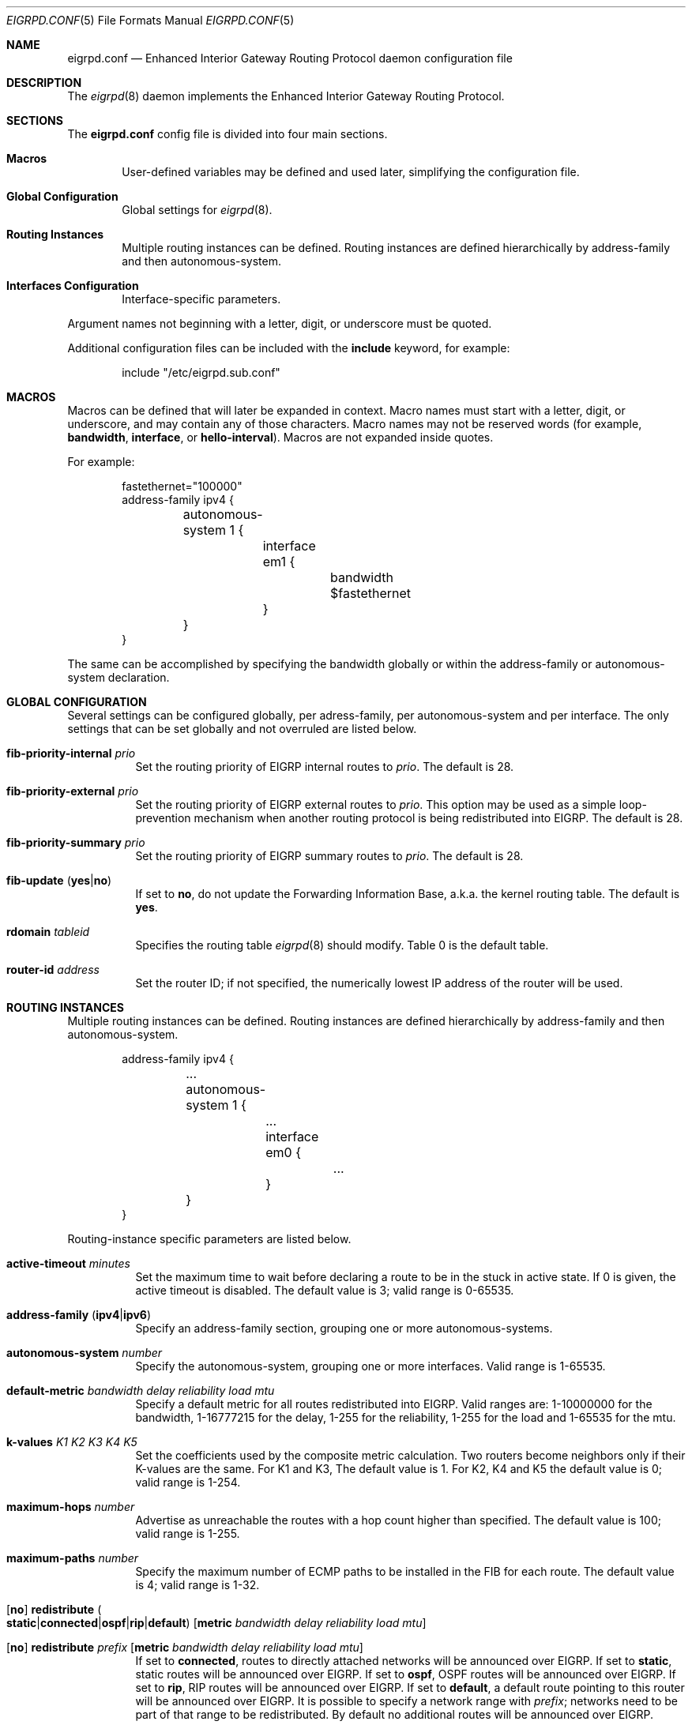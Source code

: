 .\"	$OpenBSD: eigrpd.conf.5,v 1.4 2015/10/27 13:14:44 renato Exp $
.\"
.\" Copyright (c) 2015 Renato Westphal <renato@openbsd.org>
.\" Copyright (c) 2005 Esben Norby <norby@openbsd.org>
.\" Copyright (c) 2004 Claudio Jeker <claudio@openbsd.org>
.\" Copyright (c) 2003, 2004 Henning Brauer <henning@openbsd.org>
.\" Copyright (c) 2002 Daniel Hartmeier <dhartmei@openbsd.org>
.\"
.\" Permission to use, copy, modify, and distribute this software for any
.\" purpose with or without fee is hereby granted, provided that the above
.\" copyright notice and this permission notice appear in all copies.
.\"
.\" THE SOFTWARE IS PROVIDED "AS IS" AND THE AUTHOR DISCLAIMS ALL WARRANTIES
.\" WITH REGARD TO THIS SOFTWARE INCLUDING ALL IMPLIED WARRANTIES OF
.\" MERCHANTABILITY AND FITNESS. IN NO EVENT SHALL THE AUTHOR BE LIABLE FOR
.\" ANY SPECIAL, DIRECT, INDIRECT, OR CONSEQUENTIAL DAMAGES OR ANY DAMAGES
.\" WHATSOEVER RESULTING FROM LOSS OF USE, DATA OR PROFITS, WHETHER IN AN
.\" ACTION OF CONTRACT, NEGLIGENCE OR OTHER TORTIOUS ACTION, ARISING OUT OF
.\" OR IN CONNECTION WITH THE USE OR PERFORMANCE OF THIS SOFTWARE.
.\"
.Dd $Mdocdate: October 27 2015 $
.Dt EIGRPD.CONF 5
.Os
.Sh NAME
.Nm eigrpd.conf
.Nd Enhanced Interior Gateway Routing Protocol daemon configuration file
.Sh DESCRIPTION
The
.Xr eigrpd 8
daemon implements the Enhanced Interior Gateway Routing Protocol.
.Sh SECTIONS
The
.Nm
config file is divided into four main sections.
.Bl -tag -width xxxx
.It Sy Macros
User-defined variables may be defined and used later, simplifying the
configuration file.
.It Sy Global Configuration
Global settings for
.Xr eigrpd 8 .
.It Sy Routing Instances
Multiple routing instances can be defined.
Routing instances are defined hierarchically
by address-family and then autonomous-system.
.It Sy Interfaces Configuration
Interface-specific parameters.
.El
.Pp
Argument names not beginning with a letter, digit, or underscore
must be quoted.
.Pp
Additional configuration files can be included with the
.Ic include
keyword, for example:
.Bd -literal -offset indent
include "/etc/eigrpd.sub.conf"
.Ed
.Sh MACROS
Macros can be defined that will later be expanded in context.
Macro names must start with a letter, digit, or underscore,
and may contain any of those characters.
Macro names may not be reserved words (for example,
.Ic bandwidth ,
.Ic interface ,
or
.Ic hello-interval ) .
Macros are not expanded inside quotes.
.Pp
For example:
.Bd -literal -offset indent
fastethernet="100000"
address-family ipv4 {
	autonomous-system 1 {
		interface em1 {
			bandwidth $fastethernet
		}
	}
}
.Ed
.Pp
The same can be accomplished by specifying the bandwidth
globally or within the address-family or autonomous-system declaration.
.Sh GLOBAL CONFIGURATION
Several settings can be configured globally, per adress-family, per
autonomous-system and per interface.
The only settings that can be set globally and not overruled are listed below.
.Bl -tag -width Ds
.It Ic fib-priority-internal Ar prio
Set the routing priority of EIGRP internal routes to
.Ar prio .
The default is 28.
.It Ic fib-priority-external Ar prio
Set the routing priority of EIGRP external routes to
.Ar prio .
This option may be used as a simple loop-prevention mechanism when another
routing protocol is being redistributed into EIGRP.
The default is 28.
.It Ic fib-priority-summary Ar prio
Set the routing priority of EIGRP summary routes to
.Ar prio .
The default is 28.
.It Xo
.Ic fib-update
.Pq Ic yes Ns | Ns Ic no
.Xc
If set to
.Ic \&no ,
do not update the Forwarding Information Base, a.k.a. the kernel
routing table.
The default is
.Ic yes .
.It Ic rdomain Ar tableid
Specifies the routing table
.Xr eigrpd 8
should modify.
Table 0 is the default table.
.It Ic router-id Ar address
Set the router ID; if not specified, the numerically lowest IP address of
the router will be used.
.El
.Sh ROUTING INSTANCES
Multiple routing instances can be defined.
Routing instances are defined hierarchically
by address-family and then autonomous-system.
.Bd -literal -offset indent
address-family ipv4 {
	...
	autonomous-system 1 {
		...
		interface em0 {
			...
		}
	}
}
.Ed
.Pp
Routing-instance specific parameters are listed below.
.Bl -tag -width Ds
.It Ic active-timeout Ar minutes
Set the maximum time to wait before declaring a route to be in the stuck
in active state.
If 0 is given, the active timeout is disabled.
The default value is 3; valid range is 0\-65535.
.It Xo
.Ic address-family
.Pq Ic ipv4 Ns | Ns Ic ipv6
.Xc
Specify an address-family section, grouping one or more autonomous-systems.
.It Ic autonomous-system Ar number
Specify the autonomous-system, grouping one or more interfaces.
Valid range is 1\-65535.
.It Ic default-metric Ar bandwidth Ar delay Ar reliability Ar load Ar mtu
Specify a default metric for all routes redistributed into EIGRP.
Valid ranges are: 1\-10000000 for the bandwidth, 1\-16777215 for the delay,
1\-255 for the reliability, 1\-255 for the load and 1\-65535 for the mtu.
.It Ic k-values Ar K1 Ar K2 Ar K3 Ar K4 Ar K5
Set the coefficients used by the composite metric calculation.
Two routers become neighbors only if their K-values are the same.
For K1 and K3, The default value is 1.
For K2, K4 and K5 the default value is 0;
valid range is 1\-254.
.It Ic maximum-hops Ar number
Advertise as unreachable the routes with a hop count higher than specified.
The default value is 100; valid range is 1\-255.
.It Ic maximum-paths Ar number
Specify the maximum number of ECMP paths to be installed in the FIB for
each route.
The default value is 4; valid range is 1\-32.
.It Xo
.Op Ic no
.Ic redistribute
.Sm off
.Po Ic static Ns | Ns Ic connected Ns | Ns Ic ospf | Ns Ic rip | Ns
.Ic default Pc
.Sm on
.Op Ic metric Ar bandwidth Ar delay Ar reliability Ar load Ar mtu
.Xc
.It Xo
.Op Ic no
.Ic redistribute Ar prefix
.Op Ic metric Ar bandwidth Ar delay Ar reliability Ar load Ar mtu
.Xc
If set to
.Ic connected ,
routes to directly attached networks will be announced over EIGRP.
If set to
.Ic static ,
static routes will be announced over EIGRP.
If set to
.Ic ospf ,
OSPF routes will be announced over EIGRP.
If set to
.Ic rip ,
RIP routes will be announced over EIGRP.
If set to
.Ic default ,
a default route pointing to this router will be announced over EIGRP.
It is possible to specify a network range with
.Ar prefix ;
networks need to be part of that range to be redistributed.
By default no additional routes will be announced over EIGRP.
.Pp
.Ic redistribute
statements are evaluated in sequential order, from first to last.
The first matching rule decides if a route should be redistributed or not.
Matching rules starting with
.Ic no
will force the route to be not announced.
The only exception is
.Ic default ,
which will be set no matter what, and additionally
.Ic no
cannot be used together with it.
.Pp
It is possible to set the route
.Ic metric
for each redistribute rule.
.It Ic variance Ar multiplier
Set the variance used to permit the installation of feasible successors in the
FIB if their metric is lower than the metric of the successor multiplied by the
specified multiplier.
The default value is 1; valid range is 1\-128.
.El
.Sh INTERFACES
Each interface can have several parameters configured individually, otherwise
they are inherited.
Interfaces can pertain to multiple routing instances.
An interface is specified by its name.
.Bd -literal -offset indent
interface em0 {
	...
}
.Ed
.Pp
Interface-specific parameters are listed below.
.Bl -tag -width Ds
.It Ic bandwidth Ar bandwidth
Set the interface bandwidth in kilobits per second.
The bandwidth is used as part of the EIGRP composite metric.
The default value is 100000; valid range is 1\-10000000.
.It Ic delay Ar delay
Set the interface delay in tens of microseconds.
The delay is used as part of the EIGRP composite metric.
The default value is 10; valid range is 1\-16777215.
.It Ic hello-interval Ar seconds
Set the hello interval.
The default value is 5; valid range is 1\-65535 seconds.
.It Ic holdtime Ar seconds
Set the hello holdtime.
The default value is 15; valid range is 1\-65535 seconds.
.It Ic passive
Prevent transmission and reception of EIGRP packets on this interface.
.It Xo
.Ic split-horizon
.Pq Ic yes Ns | Ns Ic no
.Xc
If set to
.Ic \&no ,
the split horizon rule will be disabled on this interface.
This option should be used with caution since it can introduce routing loops
in point-to-point or broadcast networks.
The default is
.Ic yes .
.It Ic summary-address Ar address Ns Li / Ns Ar len
Configure a summary aggregate address for this interface.
Multiple summary addresses can be configured.
.El
.Sh FILES
.Bl -tag -width "/etc/eigrpd.conf" -compact
.It Pa /etc/eigrpd.conf
.Xr eigrpd 8
configuration file
.El
.Sh SEE ALSO
.Xr eigrpctl 8 ,
.Xr eigrpd 8 ,
.Xr rc.conf.local 8
.Sh HISTORY
The
.Nm
file format first appeared in
.Ox 5.9 .
.Sh AUTHORS
The
.Xr eigrpd 8
program was written by
.An Renato Westphal Aq Mt renato@openbsd.org .
